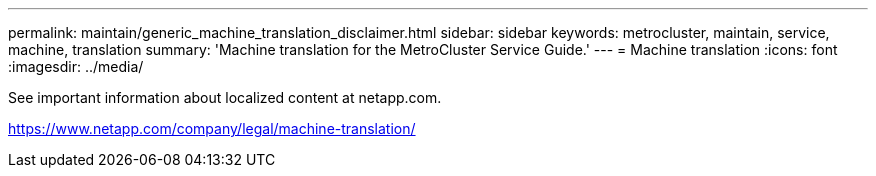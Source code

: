 ---
permalink: maintain/generic_machine_translation_disclaimer.html
sidebar: sidebar
keywords: metrocluster, maintain, service, machine, translation
summary: 'Machine translation for the MetroCluster Service Guide.'
---
= Machine translation
:icons: font
:imagesdir: ../media/

See important information about localized content at netapp.com.

https://www.netapp.com/company/legal/machine-translation/
